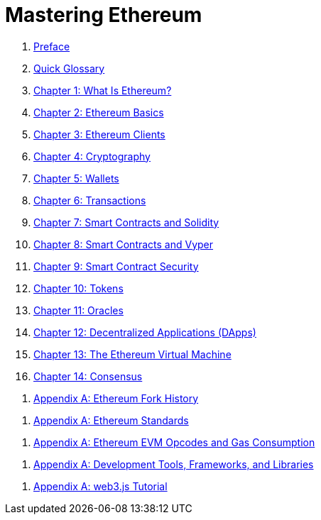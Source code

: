 = Mastering Ethereum

. link:preface.asciidoc[Preface]

. link:glossary.asciidoc[Quick Glossary]

. link:01what-is.asciidoc[Chapter 1: What Is Ethereum?]

. link:02intro.asciidoc[Chapter 2: Ethereum Basics]

. link:03clients.asciidoc[Chapter 3: Ethereum Clients]

. link:04keys-addresses.asciidoc[Chapter 4: Cryptography]

. link:05wallets.asciidoc[Chapter 5: Wallets]

. link:06transactions.asciidoc[Chapter 6: Transactions]

. link:07smart-contracts-solidity.asciidoc[Chapter 7: Smart Contracts and Solidity]

. link:08smart-contracts-vyper.asciidoc[Chapter 8: Smart Contracts and Vyper]

. link:09smart-contracts-security.asciidoc[Chapter 9: Smart Contract Security]

. link:10tokens.asciidoc[Chapter 10: Tokens]

. link:11oracles.asciidoc[Chapter 11: Oracles]

. link:12dapps.asciidoc[Chapter 12: Decentralized Applications (DApps)]

. link:13evm.asciidoc[Chapter 13: The Ethereum Virtual Machine]

. link:14consensus.asciidoc[Chapter 14: Consensus]

[appendix]
. link:appdx-forks-history.asciidoc[Appendix A: Ethereum Fork History]

[appendix]
. link:appdx-standards-eip-erc.asciidoc[Appendix A: Ethereum Standards]

[appendix]
. link:appdx-evm-opcodes-gas.asciidoc[Appendix A: Ethereum EVM Opcodes and Gas Consumption]

[appendix]
. link:appdx-dev-tools.asciidoc[Appendix A: Development Tools, Frameworks, and Libraries]

[appendix]
. link:appdx-web3js-tutorial.asciidoc[Appendix A: web3.js Tutorial]
